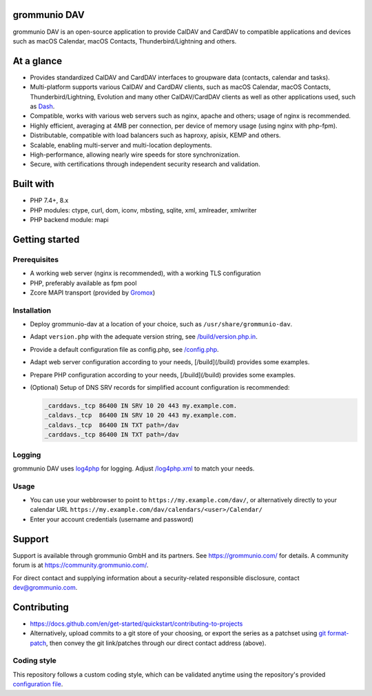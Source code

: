 grommunio DAV
=============

grommunio DAV is an open-source application to provide CalDAV and CardDAV to
compatible applications and devices such as macOS Calendar, macOS Contacts,
Thunderbird/Lightning and others.

|shield-agpl|_ |shield-release|_ |shield-scrut|_ |shield-loc|

.. |shield-agpl| image:: https://img.shields.io/badge/license-AGPL--3.0-green
.. _shield-agpl: LICENSE
.. |shield-release| image:: https://shields.io/github/v/tag/grommunio/grommunio-dav
.. _shield-release: https://github.com/grommunio/grommunio-dav/tags
.. |shield-scrut| image:: https://img.shields.io/scrutinizer/build/g/grommunio/grommunio-dav
.. _shield-scrut: https://scrutinizer-ci.com/g/grommunio/grommunio-dav
.. |shield-loc| image:: https://img.shields.io/github/languages/code-size/grommunio/grommunio-dav

At a glance
===========

* Provides standardized CalDAV and CardDAV interfaces to groupware data
  (contacts, calendar and tasks).
* Multi-platform supports various CalDAV and CardDAV clients, such as macOS
  Calendar, macOS Contacts, Thunderbird/Lightning, Evolution and many other
  CalDAV/CardDAV clients as well as other applications used, such as
  `Dash <https://get-dash.com>`_.
* Compatible, works with various web servers such as nginx, apache and others;
  usage of nginx is recommended.
* Highly efficient, averaging at 4MB per connection, per device of memory usage
  (using nginx with php-fpm).
* Distributable, compatible with load balancers such as haproxy, apisix, KEMP
  and others.
* Scalable, enabling multi-server and multi-location deployments.
* High-performance, allowing nearly wire speeds for store synchronization.
* Secure, with certifications through independent security research and
  validation.

Built with
==========

* PHP 7.4+, 8.x
* PHP modules: ctype, curl, dom, iconv, mbsting, sqlite, xml, xmlreader, xmlwriter
* PHP backend module: mapi

Getting started
===============

Prerequisites
-------------

* A working web server (nginx is recommended), with a working TLS configuration
* PHP, preferably available as fpm pool
* Zcore MAPI transport (provided by `Gromox <https://github.com/grommunio/gromox>`_)

Installation
------------

* Deploy grommunio-dav at a location of your choice, such as
  ``/usr/share/grommunio-dav``.
* Adapt ``version.php`` with the adequate version string, see
  `</build/version.php.in>`_.
* Provide a default configuration file as config.php, see `</config.php>`_.
* Adapt web server configuration according to your needs, [/build](/build)
  provides some examples.
* Prepare PHP configuration according to your needs, [/build](/build) provides
  some examples.
* (Optional) Setup of DNS SRV records for simplified account configuration is
  recommended:

  .. code-block:: text

	_carddavs._tcp 86400 IN SRV 10 20 443 my.example.com.
	_caldavs._tcp  86400 IN SRV 10 20 443 my.example.com.
	_caldavs._tcp  86400 IN TXT path=/dav
	_carddavs._tcp 86400 IN TXT path=/dav

Logging
-------

grommunio DAV uses `log4php <http://logging.apache.org/log4php/>`_ for logging.
Adjust `</log4php.xml>`_ to match your needs.

Usage
-----

* You can use your webbrowser to point to ``https://my.example.com/dav/``, or
  alternatively directly to your calendar URL
  ``https://my.example.com/dav/calendars/<user>/Calendar/``
* Enter your account credentials (username and password)

Support
=======

Support is available through grommunio GmbH and its partners. See
https://grommunio.com/ for details. A community forum is at
`<https://community.grommunio.com/>`_.

For direct contact and supplying information about a security-related
responsible disclosure, contact `dev@grommunio.com <dev@grommunio.com>`_.

Contributing
============

* https://docs.github.com/en/get-started/quickstart/contributing-to-projects
* Alternatively, upload commits to a git store of your choosing, or export the
  series as a patchset using `git format-patch
  <https://git-scm.com/docs/git-format-patch>`_, then convey the git
  link/patches through our direct contact address (above).

Coding style
------------

This repository follows a custom coding style, which can be validated anytime
using the repository's provided `configuration file <.phpcs>`_.

